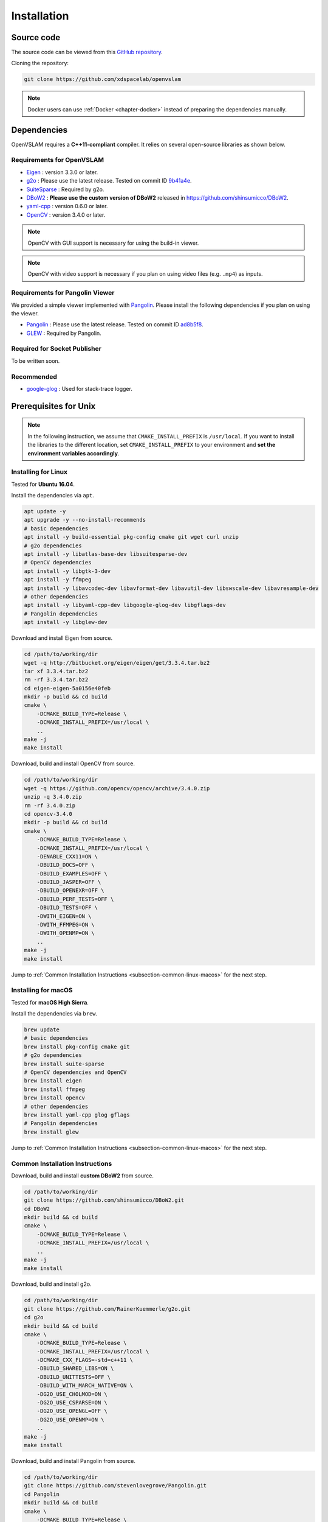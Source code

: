 .. _chapter-installation:

============
Installation
============


.. _section-get-source:

Source code
===========

The source code can be viewed from this `GitHub repository <https://github.com/xdspacelab/openvslam>`_.

Cloning the repository:

.. code-block:: bash

       git clone https://github.com/xdspacelab/openvslam

.. NOTE ::

    Docker users can use :ref:`Docker <chapter-docker>` instead of preparing the dependencies manually.


.. _section-dependencies:

Dependencies
============

OpenVSLAM requires a **C++11-compliant** compiler.
It relies on several open-source libraries as shown below.

Requirements for OpenVSLAM
^^^^^^^^^^^^^^^^^^^^^^^^^^

* `Eigen <http://eigen.tuxfamily.org/>`_ : version 3.3.0 or later.

* `g2o <https://github.com/RainerKuemmerle/g2o>`_ : Please use the latest release. Tested on commit ID `9b41a4e <https://github.com/RainerKuemmerle/g2o/tree/9b41a4ea5ade8e1250b9c1b279f3a9c098811b5a>`_.

* `SuiteSparse <http://faculty.cse.tamu.edu/davis/suitesparse.html>`_ : Required by g2o.

* `DBoW2 <https://github.com/shinsumicco/DBoW2>`_ : **Please use the custom version of DBoW2** released in `https://github.com/shinsumicco/DBoW2 <https://github.com/shinsumicco/DBoW2>`_.

* `yaml-cpp <https://github.com/jbeder/yaml-cpp>`_ : version 0.6.0 or later.

* `OpenCV <https://opencv.org/>`_ : version 3.4.0 or later.

.. NOTE ::

    OpenCV with GUI support is necessary for using the build-in viewer.

.. NOTE ::

    OpenCV with video support is necessary if you plan on using video files (e.g. ``.mp4``) as inputs.

Requirements for Pangolin Viewer
^^^^^^^^^^^^^^^^^^^^^^^^^^^^^^^^

We provided a simple viewer implemented with `Pangolin <https://github.com/stevenlovegrove/Pangolin>`_.
Please install the following dependencies if you plan on using the viewer.

* `Pangolin <https://github.com/stevenlovegrove/Pangolin>`_ : Please use the latest release. Tested on commit ID `ad8b5f8 <https://github.com/stevenlovegrove/Pangolin/tree/ad8b5f83222291c51b4800d5a5873b0e90a0cf81>`_.

* `GLEW <http://glew.sourceforge.net/>`_ : Required by Pangolin.

Required for Socket Publisher
^^^^^^^^^^^^^^^^^^^^^^^^^^^^^

To be written soon.

Recommended
^^^^^^^^^^^

* `google-glog <https://github.com/google/glog>`_ : Used for stack-trace logger.


.. _section-prerequisites-unix:

Prerequisites for Unix
======================

.. NOTE ::

    In the following instruction, we assume that ``CMAKE_INSTALL_PREFIX`` is ``/usr/local``. If you want to install the libraries to the different location, set ``CMAKE_INSTALL_PREFIX`` to your environment and **set the environment variables accordingly**.

.. _section-linux:

Installing for Linux
^^^^^^^^^^^^^^^^^^^^

Tested for **Ubuntu 16.04**.

Install the dependencies via ``apt``.

.. code-block:: bash

    apt update -y
    apt upgrade -y --no-install-recommends
    # basic dependencies
    apt install -y build-essential pkg-config cmake git wget curl unzip
    # g2o dependencies
    apt install -y libatlas-base-dev libsuitesparse-dev
    # OpenCV dependencies
    apt install -y libgtk-3-dev
    apt install -y ffmpeg
    apt install -y libavcodec-dev libavformat-dev libavutil-dev libswscale-dev libavresample-dev
    # other dependencies
    apt install -y libyaml-cpp-dev libgoogle-glog-dev libgflags-dev 
    # Pangolin dependencies
    apt install -y libglew-dev

Download and install Eigen from source.

.. code-block:: bash

    cd /path/to/working/dir
    wget -q http://bitbucket.org/eigen/eigen/get/3.3.4.tar.bz2
    tar xf 3.3.4.tar.bz2
    rm -rf 3.3.4.tar.bz2
    cd eigen-eigen-5a0156e40feb
    mkdir -p build && cd build
    cmake \
        -DCMAKE_BUILD_TYPE=Release \
        -DCMAKE_INSTALL_PREFIX=/usr/local \
        ..
    make -j
    make install

Download, build and install OpenCV from source.

.. code-block:: bash

    cd /path/to/working/dir
    wget -q https://github.com/opencv/opencv/archive/3.4.0.zip
    unzip -q 3.4.0.zip
    rm -rf 3.4.0.zip
    cd opencv-3.4.0
    mkdir -p build && cd build
    cmake \
        -DCMAKE_BUILD_TYPE=Release \
        -DCMAKE_INSTALL_PREFIX=/usr/local \
        -DENABLE_CXX11=ON \
        -DBUILD_DOCS=OFF \
        -DBUILD_EXAMPLES=OFF \
        -DBUILD_JASPER=OFF \
        -DBUILD_OPENEXR=OFF \
        -DBUILD_PERF_TESTS=OFF \
        -DBUILD_TESTS=OFF \
        -DWITH_EIGEN=ON \
        -DWITH_FFMPEG=ON \
        -DWITH_OPENMP=ON \
        ..
    make -j
    make install

Jump to :ref:`Common Installation Instructions <subsection-common-linux-macos>` for the next step.

.. _section-macos:

Installing for macOS
^^^^^^^^^^^^^^^^^^^^

Tested for **macOS High Sierra**.

Install the dependencies via ``brew``.

.. code-block:: bash

    brew update
    # basic dependencies
    brew install pkg-config cmake git
    # g2o dependencies
    brew install suite-sparse
    # OpenCV dependencies and OpenCV
    brew install eigen
    brew install ffmpeg
    brew install opencv
    # other dependencies
    brew install yaml-cpp glog gflags
    # Pangolin dependencies
    brew install glew

Jump to :ref:`Common Installation Instructions <subsection-common-linux-macos>` for the next step.

.. _subsection-common-linux-macos:

Common Installation Instructions
^^^^^^^^^^^^^^^^^^^^^^^^^^^^^^^^

Download, build and install **custom DBoW2** from source.

.. code-block:: bash

    cd /path/to/working/dir
    git clone https://github.com/shinsumicco/DBoW2.git
    cd DBoW2
    mkdir build && cd build
    cmake \
        -DCMAKE_BUILD_TYPE=Release \
        -DCMAKE_INSTALL_PREFIX=/usr/local \
        ..
    make -j
    make install

Download, build and install g2o.

.. code-block:: bash

    cd /path/to/working/dir
    git clone https://github.com/RainerKuemmerle/g2o.git
    cd g2o
    mkdir build && cd build
    cmake \
        -DCMAKE_BUILD_TYPE=Release \
        -DCMAKE_INSTALL_PREFIX=/usr/local \
        -DCMAKE_CXX_FLAGS=-std=c++11 \
        -DBUILD_SHARED_LIBS=ON \
        -DBUILD_UNITTESTS=OFF \
        -DBUILD_WITH_MARCH_NATIVE=ON \
        -DG2O_USE_CHOLMOD=ON \
        -DG2O_USE_CSPARSE=ON \
        -DG2O_USE_OPENGL=OFF \
        -DG2O_USE_OPENMP=ON \
        ..
    make -j
    make install

Download, build and install Pangolin from source.

.. code-block:: bash

    cd /path/to/working/dir
    git clone https://github.com/stevenlovegrove/Pangolin.git
    cd Pangolin
    mkdir build && cd build
    cmake \
        -DCMAKE_BUILD_TYPE=Release \
        -DCMAKE_INSTALL_PREFIX=/usr/local \
        ..
    make -j
    make install


.. _section-build-unix:

Build Instructions
==================

When building with support for Pangolin Viewer.

.. code-block:: bash

    cd /path/to/openvslam
    git submodule init
    git submodule update
    mkdir build && cd build
    cmake \
        -DBUILD_WITH_MARCH_NATIVE=ON \
        -DUSE_PANGOLIN_VIEWER=ON \
        -DUSE_STACK_TRACE_LOGGER=ON \
        -DBOW_FRAMEWORK=DBoW2 \
        -DBUILD_TESTS=ON \
        ..
    make -j

.. NOTE ::

    If ``cmake`` cannot find any dependencies, set the environment variables directly.
    For example, when ``CMAKE_INSTALL_PREFIX`` is ``/usr/local``:

    - ``Eigen3_DIR=/usr/local/share/eigen3/cmake``
    - ``OpenCV_DIR=/usr/local/share/OpenCV``
    - ``DBoW2_DIR=/usr/local/lib/cmake/DBoW2``
    - ``G2O_ROOT=/usr/local``
    - ``Pangolin_DIR=/usr/local/lib/cmake/Pangolin``

After building, check to see if it was successfully built by executing ``./build/run_kitti_slam -h``.

.. code-block:: bash

    $ ./build/run_kitti_slam -h
    Allowed options:
    -h, --help             produce help message
    -v, --vocab arg        vocabulary file path
    -d, --data-dir arg     directory path which contains dataset
    -s, --setting arg      setting file path
    --frame-skip arg (=1)  interval of frame skipB
    --no-sleep             not wait for next frame in real time
    --auto-term            automatically terminate the viewer
    --debug                debug mode
    --eval-log             store trajectory and tracking times for evaluation
    --map-db arg           store a map database at this path after SLAM

.. NOTE ::

    If OpenVSLAM terminates abnormaly, rebuild g2o and OpenVSLAM with ``-DBUILD_WITH_MARCH_NATIVE=OFF`` option for ``cmake`` configulation.
